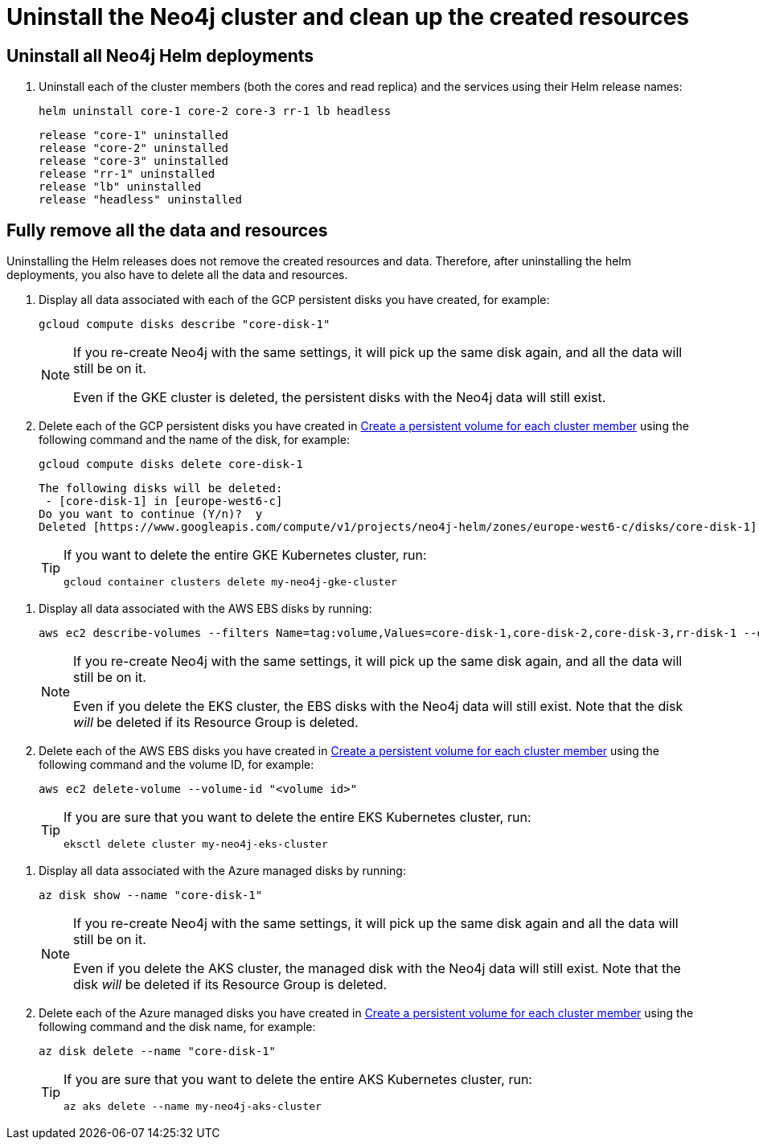 :description: Uninstall the Neo4j cluster and clean up the resources. 
[role=enterprise-edition]
[[cc-uninstall-cleanup]]
= Uninstall the Neo4j cluster and clean up the created resources

[[uninstall-neo4j]]
== Uninstall all Neo4j Helm deployments

. Uninstall each of the cluster members (both the cores and read replica) and the services using their Helm release names:
+
[source, shell]
----
helm uninstall core-1 core-2 core-3 rr-1 lb headless
----
+
[source, result, role=noheader]
----
release "core-1" uninstalled
release "core-2" uninstalled
release "core-3" uninstalled
release "rr-1" uninstalled
release "lb" uninstalled
release "headless" uninstalled
----

[[si-cleanup-resources]]
== Fully remove all the data and resources

Uninstalling the Helm releases does not remove the created resources and data.
Therefore, after uninstalling the helm deployments, you also have to delete all the data and resources.

[.tabbed-example]
=====
[.include-with-gke]
======

. Display all data associated with each of the GCP persistent disks you have created, for example:
+
[source, shell]
----
gcloud compute disks describe "core-disk-1"
----
+
[NOTE]
====
If you re-create Neo4j with the same settings, it will pick up the same disk again, and all the data will still be on it.

Even if the GKE cluster is deleted, the persistent disks with the Neo4j data will still exist.
====
+
. Delete each of the GCP persistent disks you have created in xref:kubernetes/quickstart-cluster/create-pv.adoc[Create a persistent volume for each cluster member] using the following command and the name of the disk, for example:
+
[source, shell]
----
gcloud compute disks delete core-disk-1
----
+
[source, role=noheader]
----
The following disks will be deleted:
 - [core-disk-1] in [europe-west6-c]
Do you want to continue (Y/n)?  y
Deleted [https://www.googleapis.com/compute/v1/projects/neo4j-helm/zones/europe-west6-c/disks/core-disk-1].
----
+
[TIP]
====
If you want to delete the entire GKE Kubernetes cluster, run:

[source, shell]
----
gcloud container clusters delete my-neo4j-gke-cluster
----
====
======

[.include-with-aws]
======

. Display all data associated with the AWS EBS disks by running:
+
[source, shell]
----
aws ec2 describe-volumes --filters Name=tag:volume,Values=core-disk-1,core-disk-2,core-disk-3,rr-disk-1 --query "Volumes[*].{ID:VolumeId}" --output text
----
+
[NOTE]
====
If you re-create Neo4j with the same settings, it will pick up the same disk again, and all the data will still be on it.

Even if you delete the EKS cluster, the EBS disks with the Neo4j data will still exist.
Note that the disk _will_ be deleted if its Resource Group is deleted.
====
+
. Delete each of the AWS EBS disks you have created in xref:kubernetes/quickstart-cluster/create-pv.adoc[Create a persistent volume for each cluster member] using the following command and the volume ID, for example:
+
[source, shell]
----
aws ec2 delete-volume --volume-id "<volume id>"
----
+
[TIP]
====
If you are sure that you want to delete the entire EKS Kubernetes cluster, run:

[source, shell]
----
eksctl delete cluster my-neo4j-eks-cluster
----
====

======

[.include-with-azure]
======

. Display all data associated with the Azure managed disks by running:
+
[source, shell]
----
az disk show --name "core-disk-1"
----
+
[NOTE]
====
If you re-create Neo4j with the same settings, it will pick up the same disk again and all the data will still be on it.

Even if you delete the AKS cluster, the managed disk with the Neo4j data will still exist.
Note that the disk _will_ be deleted if its Resource Group is deleted.
====
+
. Delete each of the Azure managed disks you have created in xref:kubernetes/quickstart-cluster/create-pv.adoc[Create a persistent volume for each cluster member] using the following command and the disk name, for example:
+
[source, shell]
----
az disk delete --name "core-disk-1"
----
+
[TIP]
====
If you are sure that you want to delete the entire AKS Kubernetes cluster, run:

[source, shell]
----
az aks delete --name my-neo4j-aks-cluster
----
====

======
=====

